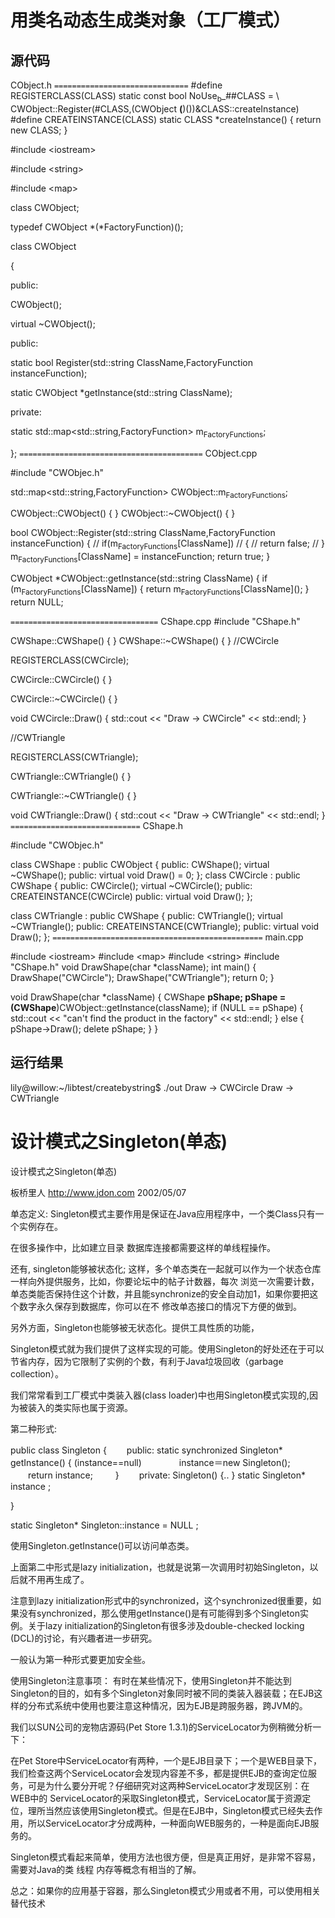 * 用类名动态生成类对象（工厂模式）
** 源代码
CObject.h
================================
#define REGISTERCLASS(CLASS) static const bool NoUse_b_##CLASS = \
CWObject::Register(#CLASS,(CWObject *(*)())&CLASS::createInstance)
#define CREATEINSTANCE(CLASS) static CLASS *createInstance() { return new CLASS; }

#include <iostream>

#include <string>

#include <map>

class CWObject;

typedef CWObject *(*FactoryFunction)();

class CWObject

{

public:

CWObject();

virtual ~CWObject();

public:

static bool Register(std::string ClassName,FactoryFunction instanceFunction);

static CWObject *getInstance(std::string ClassName);

private:

static std::map<std::string,FactoryFunction> m_FactoryFunctions;

};
===========================================
CObject.cpp

#include "CWObjec.h"

std::map<std::string,FactoryFunction> CWObject::m_FactoryFunctions;

CWObject::CWObject()
{
}
CWObject::~CWObject()
{
}

bool CWObject::Register(std::string ClassName,FactoryFunction instanceFunction)
{
// if(m_FactoryFunctions[ClassName])
// {
// return false;
// }
m_FactoryFunctions[ClassName] = instanceFunction;
return true;
}

CWObject *CWObject::getInstance(std::string ClassName)
{
if (m_FactoryFunctions[ClassName]) {
return m_FactoryFunctions[ClassName]();
}
return NULL;

===================================
CShape.cpp
#include "CShape.h"

CWShape::CWShape()
{
}
CWShape::~CWShape()
{
}
//CWCircle

REGISTERCLASS(CWCircle);

CWCircle::CWCircle()
{
}

CWCircle::~CWCircle()
{
}

void CWCircle::Draw()
{
std::cout << "Draw -> CWCircle" << std::endl;
}

//CWTriangle

REGISTERCLASS(CWTriangle);

CWTriangle::CWTriangle()
{
}

CWTriangle::~CWTriangle()
{
}

void CWTriangle::Draw()
{
std::cout << "Draw -> CWTriangle" << std::endl;
}
===============================
CShape.h

#include "CWObjec.h"

class CWShape : public CWObject
{
public:
CWShape();
virtual ~CWShape();
public:
virtual void Draw() = 0;
};
class CWCircle : public CWShape
{
public:
CWCircle();
virtual ~CWCircle();
public:
CREATEINSTANCE(CWCircle)
public:
virtual void Draw();
};

class CWTriangle : public CWShape
{
public:
CWTriangle();
virtual ~CWTriangle();
public:
CREATEINSTANCE(CWTriangle);
public:
virtual void Draw();
};
=================================================
main.cpp

#include <iostream>
#include <map>
#include <string>
#include "CShape.h"
void DrawShape(char *className);
int main()
{
DrawShape("CWCircle");
DrawShape("CWTriangle");
return 0;
}

void DrawShape(char *className)
{
CWShape *pShape;
pShape = (CWShape*)CWObject::getInstance(className);
if (NULL == pShape) {
std::cout << "can't find the product in the factory" << std::endl;
}
else {
pShape->Draw();
delete pShape;
}
}

** 运行结果
lily@willow:~/libtest/createbystring$ ./out
Draw -> CWCircle
Draw -> CWTriangle

* 设计模式之Singleton(单态)
设计模式之Singleton(单态)

板桥里人 http://www.jdon.com 2002/05/07

单态定义:
Singleton模式主要作用是保证在Java应用程序中，一个类Class只有一个实例存在。


在很多操作中，比如建立目录 数据库连接都需要这样的单线程操作。

还有, singleton能够被状态化; 这样，多个单态类在一起就可以作为一个状态仓库一样向外提供服务，比如，你要论坛中的帖子计数器，每次
浏览一次需要计数，单态类能否保持住这个计数，并且能synchronize的安全自动加1，如果你要把这个数字永久保存到数据库，你可以在不
修改单态接口的情况下方便的做到。

另外方面，Singleton也能够被无状态化。提供工具性质的功能，

Singleton模式就为我们提供了这样实现的可能。使用Singleton的好处还在于可以节省内存，因为它限制了实例的个数，有利于Java垃圾回收（garbage collection）。

我们常常看到工厂模式中类装入器(class loader)中也用Singleton模式实现的,因为被装入的类实际也属于资源。



 

第二种形式:

public class Singleton {
　　public:
 static synchronized Singleton* getInstance() {
 (instance==null)
　　　　instance＝new Singleton();
　　return instance; 　
　}　　
private:
 Singleton()   {.. }
 static Singleton* instance ;

}

static Singleton* Singleton::instance = NULL ;
 

使用Singleton.getInstance()可以访问单态类。

上面第二中形式是lazy initialization，也就是说第一次调用时初始Singleton，以后就不用再生成了。

注意到lazy initialization形式中的synchronized，这个synchronized很重要，如果没有synchronized，那么使用getInstance()是有可能得到多个Singleton实例。关于lazy initialization的Singleton有很多涉及double-checked locking (DCL)的讨论，有兴趣者进一步研究。

一般认为第一种形式要更加安全些。

使用Singleton注意事项：
有时在某些情况下，使用Singleton并不能达到Singleton的目的，如有多个Singleton对象同时被不同的类装入器装载；在EJB这样的分布式系统中使用也要注意这种情况，因为EJB是跨服务器，跨JVM的。

我们以SUN公司的宠物店源码(Pet Store 1.3.1)的ServiceLocator为例稍微分析一下：

在Pet Store中ServiceLocator有两种，一个是EJB目录下；一个是WEB目录下，我们检查这两个ServiceLocator会发现内容差不多，都是提供EJB的查询定位服务，可是为什么要分开呢？仔细研究对这两种ServiceLocator才发现区别：在WEB中的 ServiceLocator的采取Singleton模式，ServiceLocator属于资源定位，理所当然应该使用Singleton模式。但是在EJB中，Singleton模式已经失去作用，所以ServiceLocator才分成两种，一种面向WEB服务的，一种是面向EJB服务的。

Singleton模式看起来简单，使用方法也很方便，但是真正用好，是非常不容易，需要对Java的类 线程 内存等概念有相当的了解。

总之：如果你的应用基于容器，那么Singleton模式少用或者不用，可以使用相关替代技术
